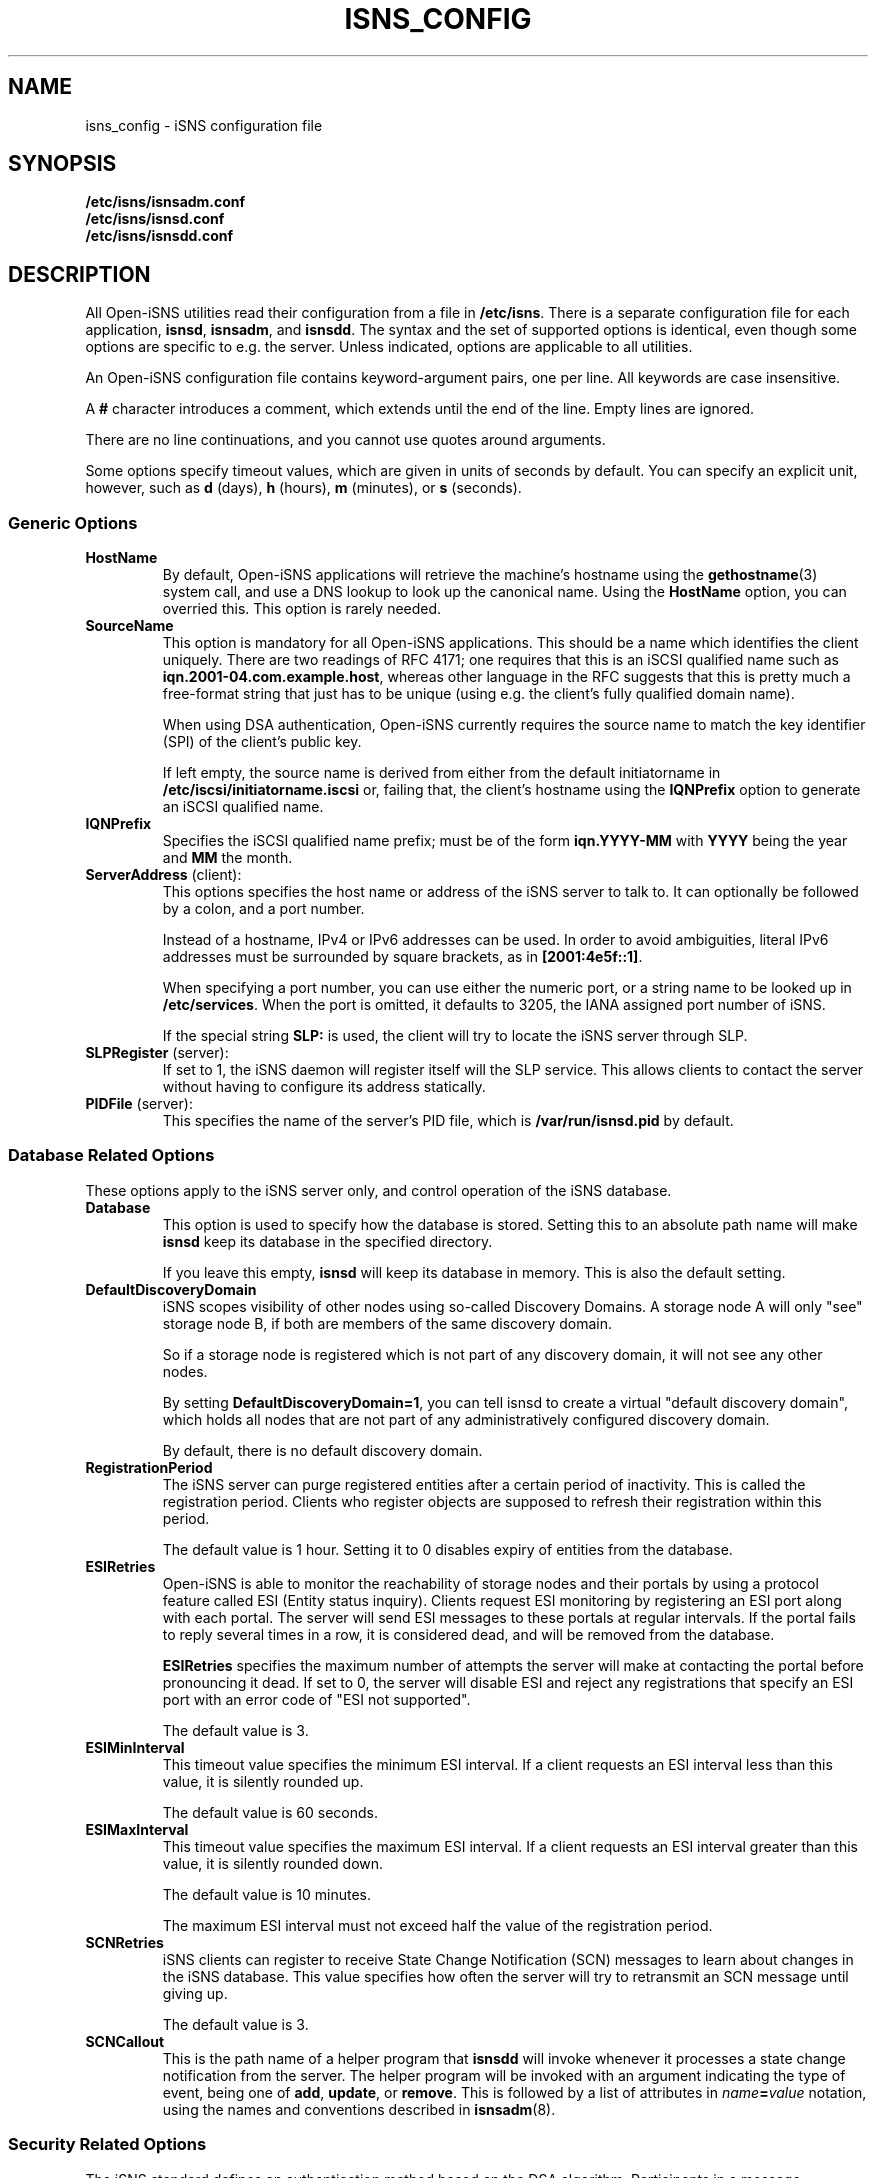 .TH ISNS_CONFIG 5 "11 May 2007"
.SH NAME
isns_config - iSNS configuration file
.SH SYNOPSIS
.B /etc/isns/isnsadm.conf
.br
.B /etc/isns/isnsd.conf
.br
.B /etc/isns/isnsdd.conf

.SH DESCRIPTION
All Open-iSNS utilities read their configuration
from a file in
.BR /etc/isns .
There is a separate configuration file for each application,
.BR isnsd ", " isnsadm ", and " isnsdd .
The syntax and the set of supported options is identical,
even though some options are specific to e.g. the server.
Unless indicated, options are applicable to all utilities.
.PP
An Open-iSNS configuration file contains keyword-argument pairs,
one per line.  All keywords are case insensitive.
.PP
A 
.B #
character introduces a comment, which extends until the
end of the line. Empty lines are ignored.
.PP
There are no line continuations, and you cannot use quotes
around arguments.
.PP
Some options specify timeout values, which are given in
units of seconds by default. You can specify an explicit
unit, however, such as
.BR d " (days),
.BR h " (hours),
.BR m " (minutes), or
.BR s " (seconds).
.\" ------------------------------------------------------------------
.SS Generic Options
.TP
.BR HostName
By default, Open-iSNS applications will retrieve the machine's
hostname using the
.BR gethostname (3)
system call, and use a DNS lookup to look up the canonical name.
Using the
.BR HostName
option, you can overried this. This option is rarely needed.
.TP
.BR SourceName
This option is mandatory for all Open-iSNS applications.
This should be a name which identifies the client uniquely.
There are two readings of RFC 4171; one requires that this
is an iSCSI qualified name such as
.BR iqn.2001-04.com.example.host ,
whereas other language in the RFC suggests that this is
pretty much a free-format string that just has to be
unique (using e.g. the client's fully qualified domain name).
.IP
When using DSA authentication, Open-iSNS currently requires the source
name to match the key identifier (SPI) of the client's public
key.
.IP
If left empty, the source name is derived from either from the default
initiatorname in
.BR /etc/iscsi/initiatorname.iscsi
or, failing that, the client's hostname using the
.BR IQNPrefix
option to generate an iSCSI qualified name.
.TP
.BR IQNPrefix
Specifies the iSCSI qualified name prefix; must be of the form
.BR iqn.YYYY-MM
with
.BR YYYY
being the year and
.BR MM
the month.
.TP
.BR ServerAddress " (client):
This options specifies the host name or address of
the iSNS server to talk to. It can optionally be followed
by a colon, and a port number.
.IP
Instead of a hostname, IPv4 or IPv6 addresses can be used.
In order to avoid ambiguities, literal
IPv6 addresses must be surrounded by square brackets,
as in
.BR [2001:4e5f::1] .
.IP
When specifying a port number, you can use either the
numeric port, or a string name to be looked up in
.BR /etc/services .
When the port is omitted, it defaults to 3205, the IANA
assigned port number of iSNS.
.IP
If the special string
.B SLP:
is used, the client will try to locate the iSNS server
through SLP.
.TP
.BR SLPRegister " (server):
If set to 1, the iSNS daemon will register itself will
the SLP service. This allows clients to contact the
server without having to configure its address
statically.
.TP
.BR PIDFile " (server):
This specifies the name of the server's PID file, which is
.B /var/run/isnsd.pid
by default.
.\" ------------------------------------------------------------------
.SS Database Related Options
These options apply to the iSNS server only, and control operation
of the iSNS database.
.TP
.BR Database
This option is used to specify how the database is stored.
Setting this to an absolute path name will make
.B isnsd
keep its database in the specified directory.
.IP
If you leave this empty,
.B isnsd
will keep its database in memory.
This is also the default setting.
.TP
.BR DefaultDiscoveryDomain
iSNS scopes visibility of other nodes using so-called
Discovery Domains. A storage node A will only "see"
storage node B, if both are members of the same
discovery domain.
.IP
So if a storage node is registered which is not part of
any discovery domain, it will not see any other nodes.
.IP
By setting
.BR DefaultDiscoveryDomain=1 ,
you can tell isnsd to create a virtual "default discovery domain", which
holds all nodes that are not part of any administratively configured
discovery domain.
.IP
By default, there is no default discovery domain.
.TP
.BR RegistrationPeriod
The iSNS server can purge registered entities after a certain period
of inactivity. This is called the registration period.  Clients who
register objects are supposed to refresh their registration within
this period.
.IP
The default value is 1 hour. Setting it to 0 disables expiry
of entities from the database.
.TP
.BR ESIRetries
Open-iSNS is able to monitor the reachability of storage nodes
and their portals by using a protocol feature called ESI
(Entity status inquiry). Clients request ESI monitoring by
registering an ESI port along with each portal. The server
will send ESI messages to these portals at regular intervals.
If the portal fails to reply several times in a row, it is
considered dead, and will be removed from the database.
.IP
.B ESIRetries
specifies the maximum number of attempts the server will make
at contacting the portal before pronouncing it dead. If set
to 0, the server will disable ESI and reject any registrations
that specify an ESI port with an error code of "ESI not
supported".
.IP
The default value is 3.
.TP
.BR ESIMinInterval
This timeout value specifies the minimum ESI interval.
If a client requests an ESI interval less than this value,
it is silently rounded up.
.IP
The default value is 60 seconds.
.TP
.BR ESIMaxInterval
This timeout value specifies the maximum ESI interval.
If a client requests an ESI interval greater than this value,
it is silently rounded down.
.IP
The default value is 10 minutes.
.IP
The maximum ESI interval must not exceed half the value
of the registration period.
.TP
.B SCNRetries
iSNS clients can register to receive State Change Notification
(SCN) messages to learn about changes in the iSNS database.
This value specifies how often the server will try to retransmit
an SCN message until giving up.
.IP
The default value is 3.
.TP
.B SCNCallout
This is the path name of a helper program that
.B isnsdd
will invoke whenever it processes a state change notification from the
server. The helper program will be invoked with an argument indicating
the type of event, being one of
.BR add ", " update ", or " remove .
This is followed by a list of attributes in 
.IB name = value
notation, using the names and conventions described in
.BR isnsadm (8).
.\" ------------------------------------------------------------------
.SS Security Related Options
The iSNS standard defines an authentication method based on
the DSA algorithm. Participants in a message exchange authenticate
messages by adding an "authentication block" containing a time stamp,
a string identifying the key used, and a digital signature of the
message.  The same method is also used by SLP, the Service Location
Protocol.
.PP
The string contained in the authentication block is referred to
as the
.IR "Security Policy Index" (SPI).
This string can be used by the server to look up the client's public
key by whatever mechanism; so the string could be used as the name of
a public key file in a directory, or to retrieve an X509 certificate
from LDAP.
.PP
From the perspective of Open-iSNS client applications, there are
only two keys: the client's own (private) key, used to sign the
messages it sends to the server, and the server's public key,
used to verify the signatures of incoming server messages.
.PP
The iSNS server needs, in addition to its own private key, access to all
public keys of clients that will communicate to it. The latter are kept
in what is called a key store. Key stores and their operation will
be discussed in section
.B Key Stores and Policy
below.
.PP
The following configuration options control authentication:
.TP
.BR Security
This enables or disables DSA authentication.
When set to 1, the client will sign all messages, and expect all server
messages to be signed.
.IP
When enabling security in the server, incoming messages are checked
for the presence of an auth block. If none is present, or if the server
cannot find a public key corresponding to the SPI, the message is treated
as originating from an anonymous source. If the SPI is known but the
signature is incorrect, the message is dropped silently.
.IP
Messages from an anonymous source will be assigned a very restrictive
policy that allows database queries only.
.IP
Setting this option to 0 will turn off authentication.
.IP
The default value is -1, which tells iSNS to use authentication
if the required keys are installed, and use unauthenticated iSNS
otherwise.
.TP
.BR AuthName
This is the string that will be used as the SPI in all outgoing
messages that have an auth block. It defaults to the host name
(please refer to option
.BR HostName ).
.TP
.BR AuthKeyFile
This is the path name of a file containing a PEM encoded DSA key.
This key is used to sign outgoing messages.
The default is
.BR /etc/isns/auth_key .
.TP
.BR ServerKeyFile
This option is used by client applications only, and specifies
the path name of a file containing a PEM encoded DSA key.
This key is used to authenticate the server's replies.
The default is
.BR /etc/isns/server_key.pub .
.TP
.BR KeyStore
This server-side option specifies the key store to use,
described in the next section.
.PP
The following two options control how iSNS will verify the
time stamp contained in the authentication block, which
is supposed to prevent replay attacks.
.TP
.B Auth.ReplayWindow
In order to compensate for clock drift between two hosts exchanging
iSNS messages, Open-iSNS will apply a little fuzz when comparing
the time stamp contained in the message
to the local system time. If the difference between
time stamp and local system time is less than the number of seconds
given by this option, the message is acceptable. Otherwise, it is
rejected.
.IP
The default value is
.BR 5m .
.TP
.B Auth.TimestampJitter
When verifying incoming messages, Open-iSNS checks that the time
stamps sent by the peer are increasing monotonically. In order to
compensate for the reordering of messages by the network (eg when
using UDP as transport), a certain time stamp jitter is accepted.
If the time stamp of an incoming messages is no earlier than
.B TimestampJitter
seconds before the last time stamp received, then the message is acceptable.
Otherwise, it is rejected.
.IP
The default value is
.BR 1s .
.\" ------------------------------------------------------------------
.SS Key Stores and Policy
The current implementation supports two types of key stores.
.PP
The simple key store uses a flat directory to store public keys, each
key in a file of its own. The file is expected to hold the client's
PEM-encoded public key, and it must use the client's SPI as the name.
This type of key store is not really recommended, as it does not
store any policy information.
.PP
A simple key store can be configured by setting the
.B KeyStore
option to the path name of the directory.
.PP
The recommended approach is to use the database as key store. This
uses vendor-specific policy objects to tie SPI string, public key,
entity name, source name and other bits of policy together, and
store them in a persistent way.
.PP
The database key store is configured by setting the
.B KeyStore
option to the reserved value
.BR DB: ,
which is also the default.
.PP
Currently, Open-iSNS policy objects have the following attributes,
besides the SPI:
.TP
Source:
This is the source node name the client must use. It defaults to
the SPI string.
.TP
Functions:
This is a bitmap detailing which functions the client is permitted
to invoke. The bit names correspond to the shorthand names used in
RFC 4711, such as
.BR DevAttrReg ,
.BR DevAttrQry ,
etc. The default is to allow registration, query and deregistration,
as well as SCNRegister.
.TP
Entity name:
This is the entity name assigned to the client. If set, a registration
by the client is not permitted to use a different entity name. If
the client sends a registration without Entity identifier, the
server will assign the entity name given in the policy.
The default is to not restrict the entity name.
.TP
Object access:
This is a bitfield describing access permissions for each object type.
For each object type, you can grant Read and/or Write permissions.
Read access applies to the Query and GetNext calls; all other operations
require write permission.
The default grants read and write access to objects of type Entity, Storage
Node, Portal and Portal Group; and read access to Discovery Domains.
.TP
Node types:
This bitfield describes which types of storage nodes a client is
allowed to register; the valid bit names are
.BR target ", " initiator " and " control .
The default is to restrict nodes to register initiators only.
.\" ------------------------------------------------------------------
.SS Network Related Options
.TP
.BR Network.MaxSockets
This is the number of incoming connections accepted, and defaults to
1024. This usually applies to server side only, but is relevant if you
create a passive TCP socket for ESI or SCN.
.TP
.BR Network.ConnectTimeout
This is a timeout value, which specifies the time to wait for a TCP
connection to be established.  It defaults to
.BR 60s .
.TP
.BR Network.ReconnectTimeout
When a connection attempt failed, we wait for a short time before we
try connecting again. This is intended to take the pressure off
overloaded servers. The default value is
.BR 10s .
.TP
.BR Network.CallTimeout
Total amount of time to wait before timing out a call to the iSNS server.
The default value is
.BR 60s .
.\" ------------------------------------------------------------------
.SH SEE ALSO
RFC 4171,
.BR isnsd (8),
.BR isnsadm (8).
.SH AUTHORS
Olaf Kirch <olaf.kirch@oracle.com>
